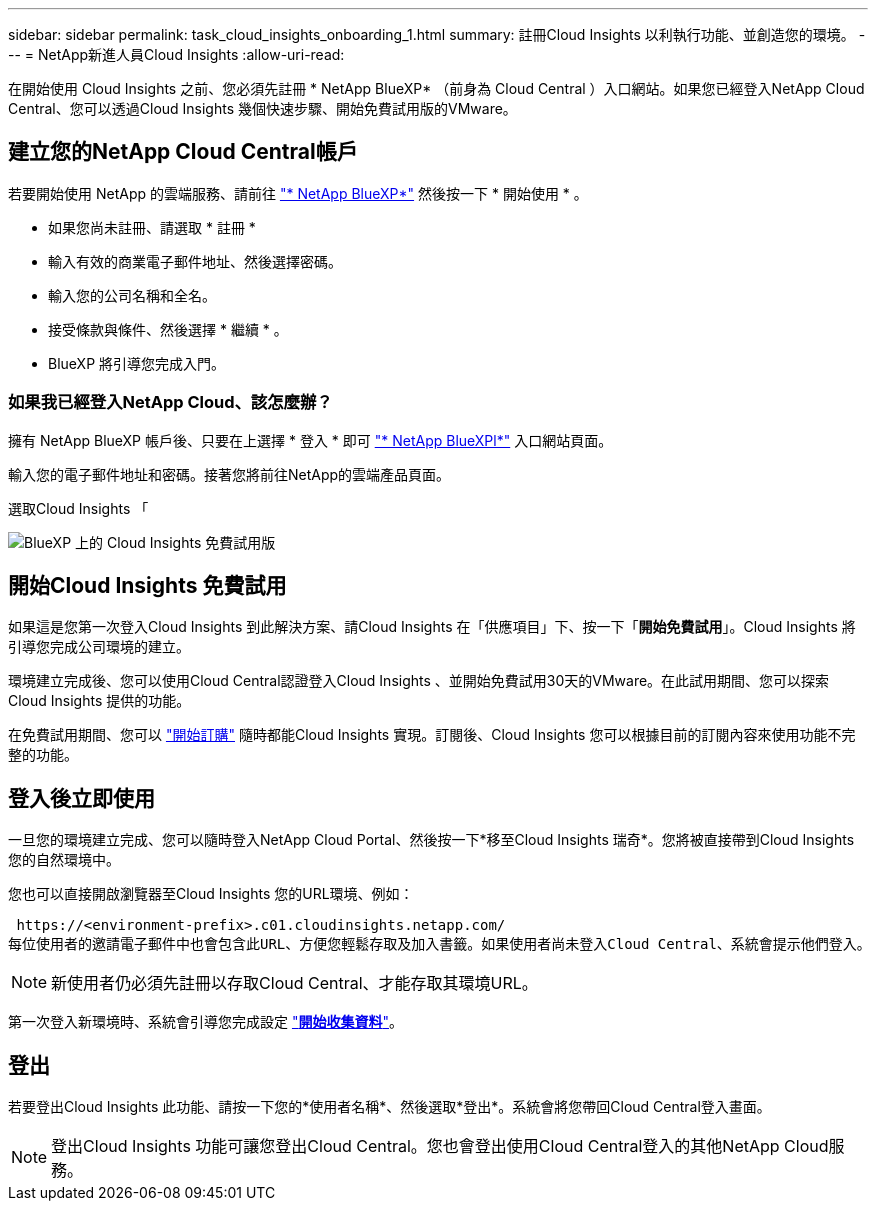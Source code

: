 ---
sidebar: sidebar 
permalink: task_cloud_insights_onboarding_1.html 
summary: 註冊Cloud Insights 以利執行功能、並創造您的環境。 
---
= NetApp新進人員Cloud Insights
:allow-uri-read: 


[role="lead"]
在開始使用 Cloud Insights 之前、您必須先註冊 * NetApp BlueXP* （前身為 Cloud Central ）入口網站。如果您已經登入NetApp Cloud Central、您可以透過Cloud Insights 幾個快速步驟、開始免費試用版的VMware。


toc::[]


== 建立您的NetApp Cloud Central帳戶

若要開始使用 NetApp 的雲端服務、請前往 https://cloud.netapp.com["* NetApp BlueXP*"^] 然後按一下 * 開始使用 * 。

* 如果您尚未註冊、請選取 * 註冊 *
* 輸入有效的商業電子郵件地址、然後選擇密碼。
* 輸入您的公司名稱和全名。
* 接受條款與條件、然後選擇 * 繼續 * 。
* BlueXP 將引導您完成入門。




=== 如果我已經登入NetApp Cloud、該怎麼辦？

擁有 NetApp BlueXP 帳戶後、只要在上選擇 * 登入 * 即可 https://cloud.netapp.com["* NetApp BlueXPl*"^] 入口網站頁面。

輸入您的電子郵件地址和密碼。接著您將前往NetApp的雲端產品頁面。

選取Cloud Insights 「

image:BlueXP_CloudInsights.png["BlueXP 上的 Cloud Insights 免費試用版"]



== 開始Cloud Insights 免費試用

如果這是您第一次登入Cloud Insights 到此解決方案、請Cloud Insights 在「供應項目」下、按一下「*開始免費試用*」。Cloud Insights 將引導您完成公司環境的建立。

環境建立完成後、您可以使用Cloud Central認證登入Cloud Insights 、並開始免費試用30天的VMware。在此試用期間、您可以探索 Cloud Insights 提供的功能。

在免費試用期間、您可以 link:concept_subscribing_to_cloud_insights.html["開始訂購"] 隨時都能Cloud Insights 實現。訂閱後、Cloud Insights 您可以根據目前的訂閱內容來使用功能不完整的功能。



== 登入後立即使用

一旦您的環境建立完成、您可以隨時登入NetApp Cloud Portal、然後按一下*移至Cloud Insights 瑞奇*。您將被直接帶到Cloud Insights 您的自然環境中。

您也可以直接開啟瀏覽器至Cloud Insights 您的URL環境、例如：

 https://<environment-prefix>.c01.cloudinsights.netapp.com/
每位使用者的邀請電子郵件中也會包含此URL、方便您輕鬆存取及加入書籤。如果使用者尚未登入Cloud Central、系統會提示他們登入。


NOTE: 新使用者仍必須先註冊以存取Cloud Central、才能存取其環境URL。

第一次登入新環境時、系統會引導您完成設定 link:task_getting_started_with_cloud_insights.html["*開始收集資料*"]。



== 登出

若要登出Cloud Insights 此功能、請按一下您的*使用者名稱*、然後選取*登出*。系統會將您帶回Cloud Central登入畫面。


NOTE: 登出Cloud Insights 功能可讓您登出Cloud Central。您也會登出使用Cloud Central登入的其他NetApp Cloud服務。
